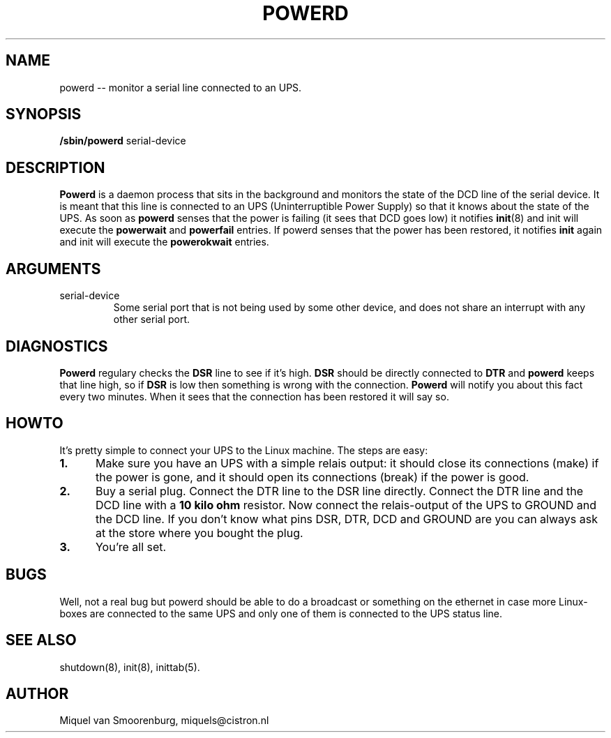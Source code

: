 .TH POWERD 8 "Feb 14, 1994" "" "Linux System Administrator's Manual"
.SH NAME
.\" powerd \(em monitor a serial line connected to an UPS.
powerd -- monitor a serial line connected to an UPS.
.SH SYNOPSIS
.B /sbin/powerd
.RB " serial-device "
.SH DESCRIPTION
.B Powerd
is a daemon process that sits in the background and monitors the state
of the DCD line of the serial device. It is meant that this line is
connected to an UPS (Uninterruptible Power Supply) so that it knows
about the state of the UPS. As soon as \fBpowerd\fP senses that the
power is failing (it sees that DCD goes low) it notifies \fBinit\fP(8)
and init will execute the \fBpowerwait\fP and \fBpowerfail\fP entries.
If powerd senses that the power has been restored, it notifies \fBinit\fP
again and init will execute the \fBpowerokwait\fP entries.
.SH ARGUMENTS
.IP serial-device
Some serial port that is not being used by some other device, and does not
share an interrupt with any other serial port.
.SH DIAGNOSTICS
\fBPowerd\fP regulary checks the \fBDSR\fP line to see if it's high.
\fBDSR\fP should be directly connected to \fBDTR\fP and \fBpowerd\fP
keeps that line high, so if \fBDSR\fP is low then something is wrong
with the connection. \fBPowerd\fP will notify you about this fact every
two minutes. When it sees that the connection has been restored it
will say so.
.SH HOWTO
It's pretty simple to connect your UPS to the Linux machine. The steps
are easy:
.TP 0.5i
.B 1.
Make sure you have an UPS with a simple relais output: it should
close its connections (make) if the power is gone, and it should
open its connections (break) if the power is good.
.TP 0.5i
.B 2.
Buy a serial plug. Connect the DTR line to the DSR line directly.
Connect the DTR line and the DCD line with a \fB10 kilo ohm\fP
resistor. Now connect the relais-output of the UPS to GROUND
and the DCD line. If you don't know what pins DSR, DTR, DCD and
GROUND are you can always ask at the store where you bought the plug.
.TP 0.5i
.B 3.
You're all set.
.SH BUGS
Well, not a real bug but powerd should be able to do a broadcast or
something on the ethernet in case more Linux-boxes are connected to
the same UPS and only one of them is connected to the UPS status line.
.SH SEE ALSO
shutdown(8),
init(8),
inittab(5).
.SH AUTHOR
Miquel van Smoorenburg, miquels@cistron.nl
